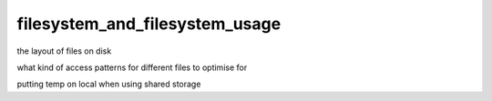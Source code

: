.. _filesystem_and_filesystem_usage:

*******************************
filesystem_and_filesystem_usage
*******************************

the layout of files on disk

what kind of access patterns for different files to optimise for

putting temp on local when using shared storage

